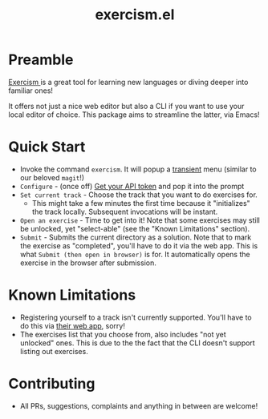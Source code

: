 #+title: exercism.el
* Preamble
[[https://exercism.org][Exercism ]] is a great tool for learning new languages or diving deeper into familiar ones!

It offers not just a nice web editor but also a CLI if you want to use your local editor of choice. This package aims to streamline the latter, via Emacs!
* Quick Start
- Invoke the command =exercism=. It will popup a [[https://github.com/magit/transient][transient]] menu (similar to our beloved =magit=!)
- =Configure= - (once off) [[https://exercism.org/settings/api_cli][Get your API token]] and pop it into the prompt
- =Set current track= - Choose the track that you want to do exercises for.
  - This might take a few minutes the first time because it "initializes" the track locally. Subsequent invocations will be instant.
- =Open an exercise= - Time to get into it! Note that some exercises may still be unlocked, yet "select-able" (see the "Known Limitations" section).
- =Submit= - Submits the current directory as a solution. Note that to mark the exercise as "completed", you'll have to do it via the web app.
  This is what =Submit (then open in browser)= is for. It automatically opens the exercise in the browser after submission.
* Known Limitations
- Registering yourself to a track isn't currently supported. You'll have to do this via [[https://exercism.org/tracks][their web app]], sorry!
- The exercises list that you choose from, also includes "not yet unlocked" ones. This is due to the the fact that the CLI doesn't support listing out exercises.
* Contributing
- All PRs, suggestions, complaints and anything in between are welcome!
